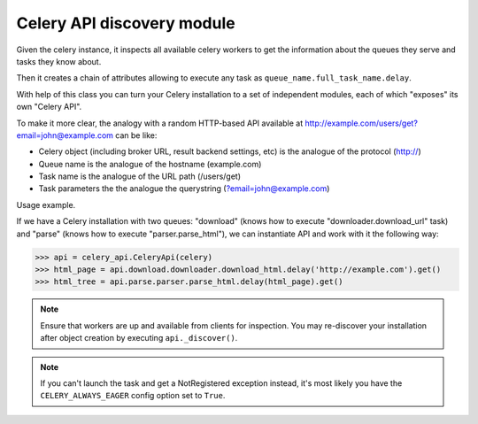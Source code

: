 Celery API discovery module
---------------------------

Given the celery instance, it inspects all available celery workers to get
the information about the queues they serve and tasks they know about.

Then it creates a chain of attributes allowing to execute any task as
``queue_name.full_task_name.delay``.

With help of this class you can turn your Celery installation to a set of
independent modules, each of which "exposes" its own "Celery API".

To make it more clear, the analogy with a random HTTP-based API available
at http://example.com/users/get?email=john@example.com can be like:

- Celery object (including broker URL, result backend settings, etc) is the
  analogue of the protocol (http://)
- Queue name is the analogue of the hostname (example.com)
- Task name is the analogue of the URL path (/users/get)
- Task parameters the the analogue the querystring (?email=john@example.com)


Usage example.

If we have a Celery installation with two queues:
"download" (knows how to execute "downloader.download_url" task) and
"parse" (knows how to execute "parser.parse_html"), we can instantiate
API and work with it the following way:


.. code-block:: python

    >>> api = celery_api.CeleryApi(celery)
    >>> html_page = api.download.downloader.download_html.delay('http://example.com').get()
    >>> html_tree = api.parse.parser.parse_html.delay(html_page).get()

.. note::
    Ensure that workers are up and available from clients for inspection.
    You may re-discover your installation after object creation by executing
    ``api._discover()``.

.. note::
    If you can't launch the task and get a NotRegistered exception instead,
    it's most likely you have the ``CELERY_ALWAYS_EAGER`` config option set to
    ``True``.
